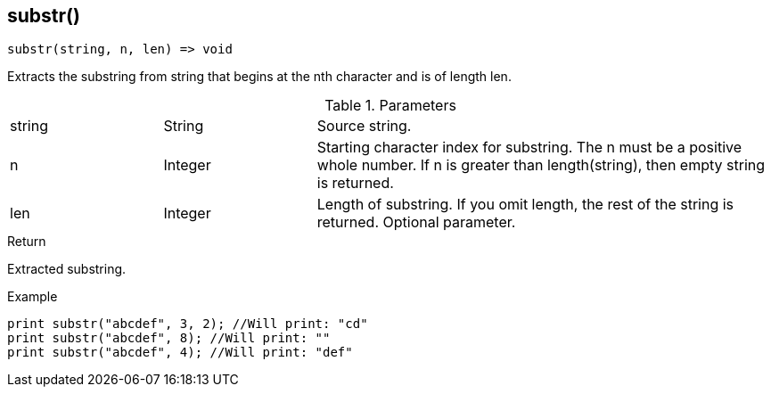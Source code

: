 [.nxsl-function]
[[func-substr]]
== substr()

[source,c]
----
substr(string, n, len) => void
----

Extracts the substring from string that begins at the nth character and is of length len.

.Parameters
[cols="1,1,3" grid="none", frame="none"]
|===
|string|String|Source string.
|n|Integer|Starting character index for substring. The n must be a positive whole number. If n is greater than length(string), then empty string is returned.
|len|Integer|Length of substring. If you omit length, the rest of the string is returned. Optional parameter.
|===

.Return
Extracted substring.

.Example
[.source]
....
print substr("abcdef", 3, 2); //Will print: "cd"
print substr("abcdef", 8); //Will print: ""
print substr("abcdef", 4); //Will print: "def"
....
